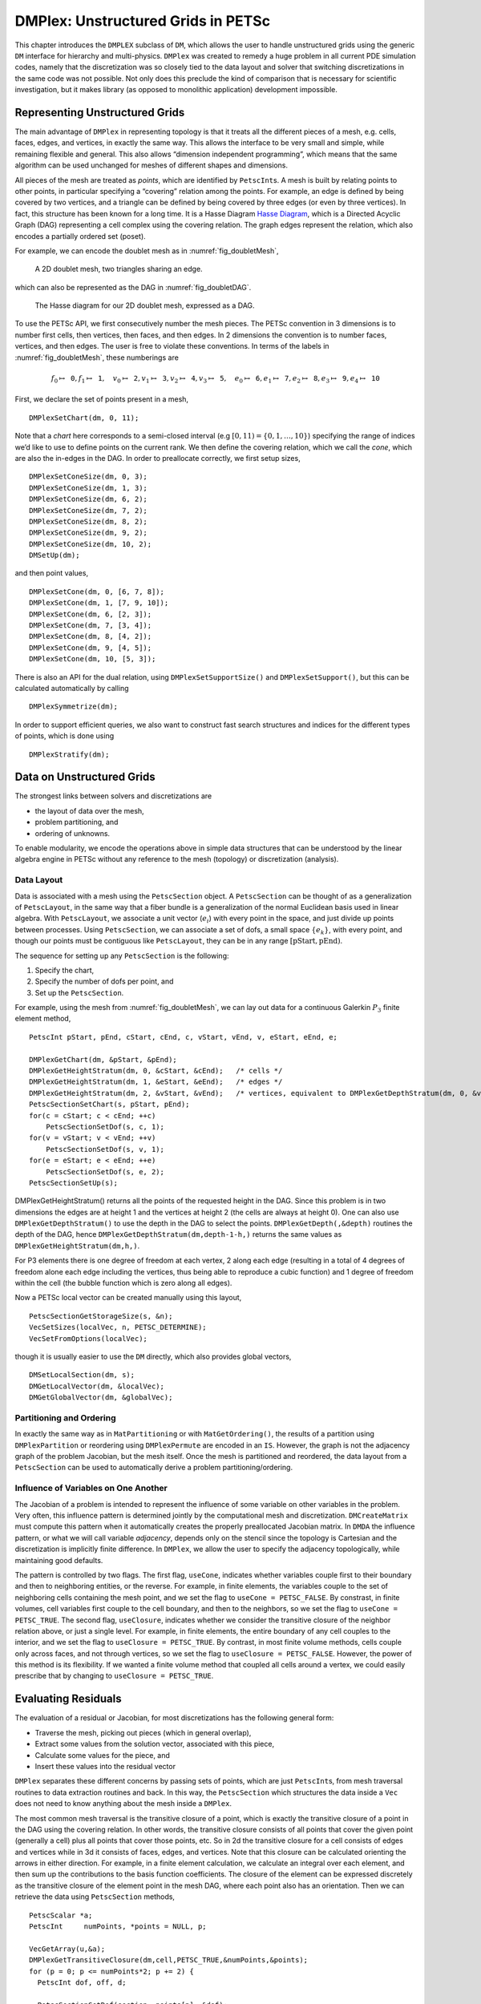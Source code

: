 .. _chapter_unstructured:

DMPlex: Unstructured Grids in PETSc
-----------------------------------

This chapter introduces the ``DMPLEX`` subclass of ``DM``, which allows
the user to handle unstructured grids using the generic ``DM`` interface
for hierarchy and multi-physics. ``DMPlex`` was created to remedy a huge
problem in all current PDE simulation codes, namely that the
discretization was so closely tied to the data layout and solver that
switching discretizations in the same code was not possible. Not only
does this preclude the kind of comparison that is necessary for
scientific investigation, but it makes library (as opposed to monolithic
application) development impossible.

Representing Unstructured Grids
~~~~~~~~~~~~~~~~~~~~~~~~~~~~~~~

The main advantage of ``DMPlex`` in representing topology is that it
treats all the different pieces of a mesh, e.g. cells, faces, edges, and
vertices, in exactly the same way. This allows the interface to be very
small and simple, while remaining flexible and general. This also allows
“dimension independent programming”, which means that the same algorithm
can be used unchanged for meshes of different shapes and dimensions.

All pieces of the mesh are treated as *points*, which are identified by
``PetscInt``\ s. A mesh is built by relating points to other points, in
particular specifying a “covering” relation among the points. For
example, an edge is defined by being covered by two vertices, and a
triangle can be defined by being covered by three edges (or even by
three vertices). In fact, this structure has been known for a long time.
It is a Hasse Diagram `Hasse Diagram <http://en.wikipedia.org/wiki/Hasse_diagram>`__, which is a
Directed Acyclic Graph (DAG) representing a cell complex using the
covering relation. The graph edges represent the relation, which also
encodes a partially ordered set (poset).

For example, we can encode the doublet mesh as in :numref:`fig_doubletMesh`,

.. figure:: images/dmplex_doublet_mesh.svg
  :name: fig_doubletMesh

  A 2D doublet mesh, two triangles sharing an edge.

which can also be represented as the DAG in
:numref:`fig_doubletDAG`.

.. figure:: images/dmplex_doublet_dag.svg
  :name: fig_doubletDAG

  The Hasse diagram for our 2D doublet mesh, expressed as a DAG.

To use the PETSc API, we first consecutively number the mesh pieces. The
PETSc convention in 3 dimensions is to number first cells, then
vertices, then faces, and then edges. In 2 dimensions the convention is
to number faces, vertices, and then edges. The user is free to violate
these conventions. In terms of the labels in
:numref:`fig_doubletMesh`, these numberings are

.. math:: f_0 \mapsto \mathtt{0}, f_1 \mapsto \mathtt{1}, \quad v_0 \mapsto \mathtt{2}, v_1 \mapsto \mathtt{3}, v_2 \mapsto \mathtt{4}, v_3 \mapsto \mathtt{5}, \quad e_0 \mapsto \mathtt{6}, e_1 \mapsto \mathtt{7}, e_2 \mapsto \mathtt{8}, e_3 \mapsto \mathtt{9}, e_4 \mapsto \mathtt{10}

First, we declare the set of points present in a mesh,

::

   DMPlexSetChart(dm, 0, 11);

Note that a *chart* here corresponds to a semi-closed interval (e.g
:math:`[0,11) = \{0,1,\ldots,10\}`) specifying the range of indices we’d
like to use to define points on the current rank. We then define the
covering relation, which we call the *cone*, which are also the in-edges
in the DAG. In order to preallocate correctly, we first setup sizes,

::

   DMPlexSetConeSize(dm, 0, 3);
   DMPlexSetConeSize(dm, 1, 3);
   DMPlexSetConeSize(dm, 6, 2);
   DMPlexSetConeSize(dm, 7, 2);
   DMPlexSetConeSize(dm, 8, 2);
   DMPlexSetConeSize(dm, 9, 2);
   DMPlexSetConeSize(dm, 10, 2);
   DMSetUp(dm);

and then point values,

::

   DMPlexSetCone(dm, 0, [6, 7, 8]);
   DMPlexSetCone(dm, 1, [7, 9, 10]);
   DMPlexSetCone(dm, 6, [2, 3]);
   DMPlexSetCone(dm, 7, [3, 4]);
   DMPlexSetCone(dm, 8, [4, 2]);
   DMPlexSetCone(dm, 9, [4, 5]);
   DMPlexSetCone(dm, 10, [5, 3]);

There is also an API for the dual relation, using
``DMPlexSetSupportSize()`` and ``DMPlexSetSupport()``, but this can be
calculated automatically by calling

::

   DMPlexSymmetrize(dm);

In order to support efficient queries, we also want to construct fast
search structures and indices for the different types of points, which
is done using

::

   DMPlexStratify(dm);

Data on Unstructured Grids
~~~~~~~~~~~~~~~~~~~~~~~~~~

The strongest links between solvers and discretizations are

-  the layout of data over the mesh,

-  problem partitioning, and

-  ordering of unknowns.

To enable modularity, we encode the operations above in simple data
structures that can be understood by the linear algebra engine in PETSc
without any reference to the mesh (topology) or discretization
(analysis).

Data Layout
^^^^^^^^^^^

Data is associated with a mesh using the ``PetscSection`` object. A
``PetscSection`` can be thought of as a generalization of
``PetscLayout``, in the same way that a fiber bundle is a generalization
of the normal Euclidean basis used in linear algebra. With
``PetscLayout``, we associate a unit vector (:math:`e_i`) with every
point in the space, and just divide up points between processes. Using
``PetscSection``, we can associate a set of dofs, a small space
:math:`\{e_k\}`, with every point, and though our points must be
contiguous like ``PetscLayout``, they can be in any range
:math:`[\mathrm{pStart}, \mathrm{pEnd})`.

The sequence for setting up any ``PetscSection`` is the following:

#. Specify the chart,

#. Specify the number of dofs per point, and

#. Set up the ``PetscSection``.

For example, using the mesh from
:numref:`fig_doubletMesh`, we can lay out data for
a continuous Galerkin :math:`P_3` finite element method,

::

   PetscInt pStart, pEnd, cStart, cEnd, c, vStart, vEnd, v, eStart, eEnd, e;

   DMPlexGetChart(dm, &pStart, &pEnd);
   DMPlexGetHeightStratum(dm, 0, &cStart, &cEnd);   /* cells */
   DMPlexGetHeightStratum(dm, 1, &eStart, &eEnd);   /* edges */
   DMPlexGetHeightStratum(dm, 2, &vStart, &vEnd);   /* vertices, equivalent to DMPlexGetDepthStratum(dm, 0, &vStart, &vEnd); */
   PetscSectionSetChart(s, pStart, pEnd);
   for(c = cStart; c < cEnd; ++c)
       PetscSectionSetDof(s, c, 1);
   for(v = vStart; v < vEnd; ++v)
       PetscSectionSetDof(s, v, 1);
   for(e = eStart; e < eEnd; ++e)
       PetscSectionSetDof(s, e, 2);
   PetscSectionSetUp(s);

DMPlexGetHeightStratum() returns all the points of the requested height
in the DAG. Since this problem is in two dimensions the edges are at
height 1 and the vertices at height 2 (the cells are always at height
0). One can also use ``DMPlexGetDepthStratum()`` to use the depth in the
DAG to select the points. ``DMPlexGetDepth(,&depth)`` routines the depth
of the DAG, hence ``DMPlexGetDepthStratum(dm,depth-1-h,)`` returns the
same values as ``DMPlexGetHeightStratum(dm,h,)``.

For P3 elements there is one degree of freedom at each vertex, 2 along
each edge (resulting in a total of 4 degrees of freedom alone each edge
including the vertices, thus being able to reproduce a cubic function)
and 1 degree of freedom within the cell (the bubble function which is
zero along all edges).

Now a PETSc local vector can be created manually using this layout,

::

   PetscSectionGetStorageSize(s, &n);
   VecSetSizes(localVec, n, PETSC_DETERMINE);
   VecSetFromOptions(localVec);

though it is usually easier to use the ``DM`` directly, which also
provides global vectors,

::

   DMSetLocalSection(dm, s);
   DMGetLocalVector(dm, &localVec);
   DMGetGlobalVector(dm, &globalVec);

Partitioning and Ordering
^^^^^^^^^^^^^^^^^^^^^^^^^

In exactly the same way as in ``MatPartitioning`` or with
``MatGetOrdering()``, the results of a partition using
``DMPlexPartition`` or reordering using ``DMPlexPermute`` are encoded in
an ``IS``. However, the graph is not the adjacency graph of the problem
Jacobian, but the mesh itself. Once the mesh is partitioned and
reordered, the data layout from a ``PetscSection`` can be used to
automatically derive a problem partitioning/ordering.

Influence of Variables on One Another
^^^^^^^^^^^^^^^^^^^^^^^^^^^^^^^^^^^^^

The Jacobian of a problem is intended to represent the influence of some
variable on other variables in the problem. Very often, this influence
pattern is determined jointly by the computational mesh and
discretization. ``DMCreateMatrix`` must compute this pattern when it
automatically creates the properly preallocated Jacobian matrix. In
``DMDA`` the influence pattern, or what we will call variable
*adjacency*, depends only on the stencil since the topology is Cartesian
and the discretization is implicitly finite difference. In ``DMPlex``,
we allow the user to specify the adjacency topologically, while
maintaining good defaults.

The pattern is controlled by two flags. The first flag, ``useCone``,
indicates whether variables couple first to their boundary and then to
neighboring entities, or the reverse. For example, in finite elements,
the variables couple to the set of neighboring cells containing the mesh
point, and we set the flag to ``useCone = PETSC_FALSE``. By constrast,
in finite volumes, cell variables first couple to the cell boundary, and
then to the neighbors, so we set the flag to ``useCone = PETSC_TRUE``.
The second flag, ``useClosure``, indicates whether we consider the
transitive closure of the neighbor relation above, or just a single
level. For example, in finite elements, the entire boundary of any cell
couples to the interior, and we set the flag to
``useClosure = PETSC_TRUE``. By contrast, in most finite volume methods,
cells couple only across faces, and not through vertices, so we set the
flag to ``useClosure = PETSC_FALSE``. However, the power of this method
is its flexibility. If we wanted a finite volume method that coupled all
cells around a vertex, we could easily prescribe that by changing to
``useClosure = PETSC_TRUE``.

Evaluating Residuals
~~~~~~~~~~~~~~~~~~~~

The evaluation of a residual or Jacobian, for most discretizations has
the following general form:

-  Traverse the mesh, picking out pieces (which in general overlap),

-  Extract some values from the solution vector, associated with this
   piece,

-  Calculate some values for the piece, and

-  Insert these values into the residual vector

``DMPlex`` separates these different concerns by passing sets of points,
which are just ``PetscInt``\ s, from mesh traversal routines to data
extraction routines and back. In this way, the ``PetscSection`` which
structures the data inside a ``Vec`` does not need to know anything
about the mesh inside a ``DMPlex``.

The most common mesh traversal is the transitive closure of a point,
which is exactly the transitive closure of a point in the DAG using the
covering relation. In other words, the transitive closure consists of
all points that cover the given point (generally a cell) plus all points
that cover those points, etc. So in 2d the transitive closure for a cell
consists of edges and vertices while in 3d it consists of faces, edges,
and vertices. Note that this closure can be calculated orienting the
arrows in either direction. For example, in a finite element
calculation, we calculate an integral over each element, and then sum up
the contributions to the basis function coefficients. The closure of the
element can be expressed discretely as the transitive closure of the
element point in the mesh DAG, where each point also has an orientation.
Then we can retrieve the data using ``PetscSection`` methods,

::

   PetscScalar *a;
   PetscInt     numPoints, *points = NULL, p;

   VecGetArray(u,&a);
   DMPlexGetTransitiveClosure(dm,cell,PETSC_TRUE,&numPoints,&points);
   for (p = 0; p <= numPoints*2; p += 2) {
     PetscInt dof, off, d;

     PetscSectionGetDof(section, points[p], &dof);
     PetscSectionGetOffset(section, points[p], &off);
     for (d = 0; d <= dof; ++d) {
       myfunc(a[off+d]);
     }
   }
   DMPlexRestoreTransitiveClosure(dm, cell, PETSC_TRUE, &numPoints, &points);
   VecRestoreArray(u, &a);

This operation is so common that we have built a convenience method
around it which returns the values in a contiguous array, correctly
taking into account the orientations of various mesh points:

::

   const PetscScalar *values;
   PetscInt           csize;

   DMPlexVecGetClosure(dm, section, u, cell, &csize, &values);
   /* Do integral in quadrature loop */
   DMPlexVecRestoreClosure(dm, section, u, cell, &csize, &values);
   DMPlexVecSetClosure(dm, section, residual, cell, &r, ADD_VALUES);

A simple example of this kind of calculation is in
``DMPlexComputeL2Diff_Plex()`` (`source <https://www.mcs.anl.gov/petsc/petsc-current/src/dm/impls/plex/plexfem.c.html#DMComputeL2Diff_Plex>`__).
Note that there is no restriction on the type of cell or dimension of
the mesh in the code above, so it will work for polyhedral cells, hybrid
meshes, and meshes of any dimension, without change. We can also reverse
the covering relation, so that the code works for finite volume methods
where we want the data from neighboring cells for each face:

::

   PetscScalar *a;
   PetscInt     points[2*2], numPoints, p, dofA, offA, dofB, offB;

   VecGetArray(u,  &a);
   DMPlexGetTransitiveClosure(dm, cell, PETSC_FALSE, &numPoints, &points);
   assert(numPoints == 2);
   PetscSectionGetDof(section, points[0*2], &dofA);
   PetscSectionGetDof(section, points[1*2], &dofB);
   assert(dofA == dofB);
   PetscSectionGetOffset(section, points[0*2], &offA);
   PetscSectionGetOffset(section, points[1*2], &offB);
   myfunc(a[offA], a[offB]);
   VecRestoreArray(u, &a);

This kind of calculation is used in
`TS Tutorial ex11 <https://www.mcs.anl.gov/petsc/petsc-current/src/ts/tutorials/ex11.c.html>`__.

Networks
~~~~~~~~

Built on top of ``DMPlex``, the ``DMNetwork`` subclass provides
abstractions for representing general unstructured networks such as
communication networks, power grid, computer networks, transportation
networks, electrical circuits, graphs, and others.

Application flow
^^^^^^^^^^^^^^^^

The general flow of an application code using ``DMNetwork`` is as
follows:

#. Create a network object

   ::

      DMNetworkCreate(MPI_Comm comm, DM *dm);

#. Create components and register them with the network. A “component”
   is specific application data at a vertex/edge of the network required
   for its residual evaluation. For example, components could be
   resistor, inductor data for circuit applications, edge weights for
   graph problems, generator/transmission line data for power grids.
   Components are registered by calling

   ::

      DMNetworkRegisterComponent(DM dm, const char *name, size_t size, PetscInt *compkey);

   Here, ``name`` is the component name, ``size`` is the size of
   component data type, and ``compkey`` is an integer key that can be
   used for setting/getting the component at a vertex or an edge.
   DMNetwork currently allows upto 16 components to be registered for a
   network.

#. A DMNetwork can consist of one or more *physical* subnetworks. When
   multiple physical subnetworks are used one can (optionally) provide
   *coupling information between subnetworks* which consist only of
   edges connecting the vertices of the physical subnetworks. The
   topological sizes of the network are set by calling

   ::

      DMNetworkSetSizes(DM dm, PetscInt Nsubnet, PetscInt nV[], PetscInt nE[], PetscInt NsubnetCouple, PetscInt nec[]);

   Here, ``Nsubnet`` is the number of subnetworks, ``nV`` and ``nE`` is
   the number of vertices and edges for each subnetwork,
   ``NsubnetCouple`` is the number of pairs of subnetworks that are
   coupled, and ``nec`` is the number of edges coupling each subnetwork
   pair. DMNetwork assumes coupling between the subnetworks through
   coupling edges. For a single network, set ``Nsubnet`` = 1,
   ``NsubnetCouple`` = 0, and ``nec`` = NULL. Note that the coupling
   between subnetworks is still an experimental feature and under
   development.

#. The next step is to set up the connectivity for the network. This is
   done by specifying the connectivity within each subnetwork
   (``edgelist``) and between subnetworks (``edgelistCouple``).

   ::

      DMNetworkSetEdgeList(DM dm, PetscInt *edgelist[], PetscInt *edgelistCouple[]);

   Each element of ``edgelist`` is an integer array of size 2*nE[i]
   containing the edge connectivity for the i-th subnetwork. Each
   element in ``edgelistCouple`` has four entries - from subnetwork
   number (net.id), from subnetwork vertex number (vertex.id), to
   subnetwork number (net.id), to subetwork vertex number (vertex.id).

   | As an example, consider a network comprising of 2 subnetworks that
     are coupled. The topological information for the network is as
     follows:
   | subnetwork 0: v0 — v1 — v2 — v3
   | subnetwork 1: v1 — v2 — v0
   | coupling between subnetworks: subnetwork 1: v2 — subnetwork 0: v0
   | The ``edgelist`` and ``edgelistCouple`` for this network are
   | edgelist[0] = {0,1,1,2,2,3}
   | edgelist[1] = {1,2,2,0}
   | edgelistCouple[0] = {1,2,0,0}.

#. The next step is to have DMNetwork to create a bare layout (graph) of
   the network by calling

   ::

      DMNetworkLayoutSetUp(DM dm);

#. After completing the previous steps, the network graph is set up, but
   no physics is associated yet. This is done by adding the components
   and setting the number of variables for the vertices and edges.

   A component is added to a vertex/edge by calling

   ::

      DMNetworkAddComponent(DM dm, PetscInt p, PetscInt compkey, void* compdata);

   where ``p`` is the network vertex/edge point in the range obtained by
   either DMNetworkGetEdgeRange or DMNetworkGetVertexRange, ``compkey``
   is the component key returned when registering the component
   (DMNetworkRegisterComponent), and ``compdata`` holds the data for the
   component. DMNetwork supports setting multiple components (max. 36)
   at a vertex/edge.

   DMNetwork currently assumes the component data to be stored in a
   contiguous chunk of memory. As such, it does not do any
   packing/unpacking before/after the component data gets distributed.
   Any such serialization (packing/unpacking) should be done by the
   application.

   The number of variables at each vertex/edge are set by

   ::

      DMNetworkSetNumVariables(DM dm, PetscInt p, PetscInt nvar);

   or

   ::

      DMNetworkAddNumVariables(DM dm, PetscInt p, PetscInt nvar);

   Alternatively, the number of variables can be set for a component
   directly. This allows much finer control, specifically for
   vertices/edges that have multiple components set on them.

   ::

      DMNetworkSetComponentNumVariables(DM dm, PetscInt p, PetscInt compnum, PetscInt nvar);

#. Set up network internal data structures.

   ::

      DMSetUp(DM dm);

#. Distribute the network (also moves components attached with
   vertices/edges) to multiple processors.

   ::

      DMNetworkDistribute(DM dm, const char partitioner[], PetscInt overlap, DM *distDM);

#. Associate the ``DM`` with a PETSc solver:

   ::

      KSPSetDM(KSP ksp, DM dm) or SNESSetDM(SNES snes, DM dm) or TSSetDM(TS ts, DM dm).

Utility functions
^^^^^^^^^^^^^^^^^

``DMNetwork`` provides several utility functions for operations on the
network. The mostly commonly used functions are: obtaining iterators for
vertices/edges,

::

   DMNetworkGetEdgeRange(DM dm, PetscInt *eStart, PetscInt *eEnd);

::

   DMNetworkGetVertexRange(DM dm, PetscInt *vStart, PetscInt *vEnd);

::

   DMNetworkGetSubnetworkInfo(DM dm, PetscInt netid, PetscInt *nv, PetscInt *ne, const PetscInt **vtx, const PetscInt **edge);

Checking the “ghost” status of a vertex,

::

   DMNetworkIsGhostVertex(DM dm, PetscInt p, PetscBool *isghost);

and retrieving local/global indices of vertex/edge variables for
inserting elements in vectors/matrices.

::

   DMNetworkGetVariableOffset(DM dm, PetscInt p, PetscInt *offset);

::

   DMNetworkGetVariableGlobalOffset(DM dm, PetscInt p, PetscInt *offsetg);

If the number of variables are set at the component level, then their
local/global offsets can be retrieved via

::

   DMNetworkGetComponentVariableOffset(DM dm, PetscInt p, PetscInt compnum, PetscInt *offset);

::

   DMNetworkGetComponentVariableGlobalOffset(DM dm, PetscInt p, PetscInt compnum, PetscInt *offsetg);

In network applications, one frequently needs to find the supporting
edges for a vertex or the connecting vertices covering an edge. These
can be obtained by the following two routines.

::

   DMNetworkGetConnectedVertices(DM dm, PetscInt edge, const PetscInt *vertices[]);

::

   DMNetworkGetSupportingEdges(DM dm, PetscInt vertex, PetscInt *nedges, const PetscInt *edges[]);

Retrieving components
^^^^^^^^^^^^^^^^^^^^^

The components set at a vertex/edge can be accessed by

::

   DMNetworkGetComponent(DM dm, PetscInt p, PetscInt compnum, PetscInt *compkey, void** component);

``compkey`` is the key set by ``DMNetworkRegisterComponent``. An example
of accessing and retrieving the components at vertices is:

::

   PetscInt Start, End, numcomps,key,v,compnum;
   void *component;

   DMNetworkGetVertexRange(dm, &Start, &End);
   for (v=Start; v  < End; v++) {
     DMNetworkGetNumComponents(dm,v, &numcomps);
     for (compnum=0; compnum < numcomps;compnum++) {
       DMNetworkGetComponent(dm,v,compnum, &key, &component);
       compdata = (UserCompDataType)(component);
     }
   }

The above example does not explicitly make use the component key. It is
used when different component types are set at different vertices. In
this case, the compkey is used to differentiate the component type.
